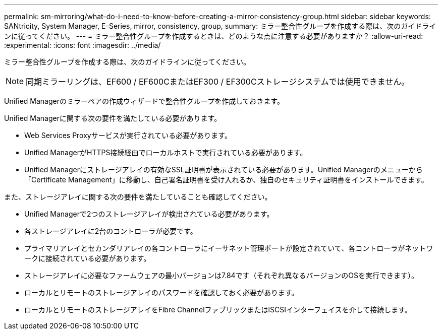 ---
permalink: sm-mirroring/what-do-i-need-to-know-before-creating-a-mirror-consistency-group.html 
sidebar: sidebar 
keywords: SANtricity, System Manager, E-Series, mirror, consistency, group, 
summary: ミラー整合性グループを作成する際は、次のガイドラインに従ってください。 
---
= ミラー整合性グループを作成するときは、どのような点に注意する必要がありますか？
:allow-uri-read: 
:experimental: 
:icons: font
:imagesdir: ../media/


[role="lead"]
ミラー整合性グループを作成する際は、次のガイドラインに従ってください。

[NOTE]
====
同期ミラーリングは、EF600 / EF600CまたはEF300 / EF300Cストレージシステムでは使用できません。

====
Unified Managerのミラーペアの作成ウィザードで整合性グループを作成しておきます。

Unified Managerに関する次の要件を満たしている必要があります。

* Web Services Proxyサービスが実行されている必要があります。
* Unified ManagerがHTTPS接続経由でローカルホストで実行されている必要があります。
* Unified Managerにストレージアレイの有効なSSL証明書が表示されている必要があります。Unified Managerのメニューから「Certificate Management」に移動し、自己署名証明書を受け入れるか、独自のセキュリティ証明書をインストールできます。


また、ストレージアレイに関する次の要件を満たしていることも確認してください。

* Unified Managerで2つのストレージアレイが検出されている必要があります。
* 各ストレージアレイに2台のコントローラが必要です。
* プライマリアレイとセカンダリアレイの各コントローラにイーサネット管理ポートが設定されていて、各コントローラがネットワークに接続されている必要があります。
* ストレージアレイに必要なファームウェアの最小バージョンは7.84です（それぞれ異なるバージョンのOSを実行できます）。
* ローカルとリモートのストレージアレイのパスワードを確認しておく必要があります。
* ローカルとリモートのストレージアレイをFibre ChannelファブリックまたはiSCSIインターフェイスを介して接続します。

